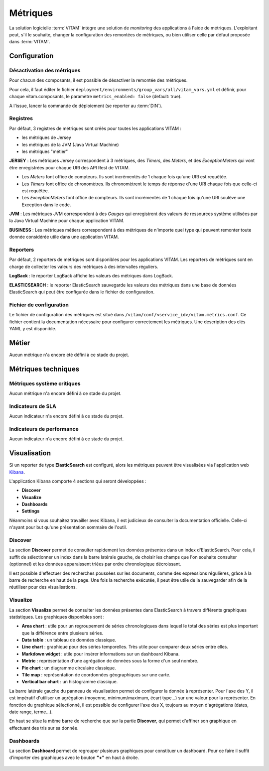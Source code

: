 Métriques
#########

La solution logicielle :term:`VITAM` intègre une solution de `monitoring` des applications à l'aide de métriques.
L'exploitant peut, s'il le souhaite, changer la configuration des remontées de métriques, ou bien utiliser celle par défaut proposée dans :term:`VITAM`.

Configuration
=============

Désactivation des métriques
***************************

Pour chacun des composants, il est possible de désactiver la remontée des métriques.

Pour cela, il faut éditer le fichier ``deployment/environments/group_vars/all/vitam_vars.yml`` et définir, pour chaque vitam.composants, le paramètre ``metrics_enabled: false`` (default: true).

A l'issue, lancer la commande de déploiement (se reporter au :term:`DIN`).

Registres
*********
Par défaut, 3 registres de métriques sont créés pour toutes les applications VITAM :

* les métriques de Jersey
* les métriques de la JVM (Java Virtual Machine)
* les métriques "métier"

**JERSEY** : Les métriques Jersey correspondent à 3 métriques, des *Timers*, des *Meters*, et des *ExceptionMeters* qui vont être enregistrées pour chaque URI des API Rest de VITAM.

- Les *Meters* font office de compteurs. Ils sont incrémentés de 1 chaque fois qu'une URI est requêtée.
- Les *Timers* font office de chronomètres. Ils chronomètrent le temps de réponse d'une URI chaque fois que celle-ci est requêtée.
- Les *ExceptionMeters* font office de compteurs. Ils sont incrémentés de 1 chaque fois qu'une URI soulève une Exception dans le code.

**JVM** : Les métriques JVM correspondent à des *Gauges* qui enregistrent des valeurs de ressources système utilisées par la Java Virtual Machine pour chaque application VITAM.

**BUSINESS** : Les métriques métiers correspondent à des métriques de n'importe quel type qui peuvent remonter toute donnée considérée utile dans une application VITAM.

Reporters
*********
Par défaut, 2 reporters de métriques sont disponibles pour les applications VITAM. Les reporters de métriques sont en charge de collecter les valeurs des métriques à des intervalles réguliers.

**LogBack** : le reporter LogBack affiche les valeurs des métriques dans LogBack.

**ELASTICSEARCH** : le reporter ElasticSearch sauvegarde les valeurs des métriques dans une base de données ElasticSearch qui peut être configurée dans le fichier de configuration.

Fichier de configuration
************************

Le fichier de configuration des métriques est situé dans ``/vitam/conf/<service_id>/vitam.metrics.conf``. Ce fichier contient la documentation nécessaire pour configurer correctement les métriques. Une description des clés YAML y est disponible.

Métier
======

Aucun métrique n'a encore été défini à ce stade du projet.

Métriques techniques
====================

Métriques système critiques
***************************

Aucun métrique n'a encore défini à ce stade du projet.

Indicateurs de SLA
******************

Aucun indicateur n'a encore défini à ce stade du projet.

Indicateurs de performance
**************************

Aucun indicateur n'a encore défini à ce stade du projet.

Visualisation
=============

Si un reporter de type **ElasticSearch** est configuré, alors les métriques peuvent être visualisées via l'application web `Kibana <https://www.elastic.co/fr/products/kibana>`_.

L'application Kibana comporte 4 sections qui seront développées :

- **Discover**
- **Visualize**
- **Dashboards**
- **Settings**

Néanmoins si vous souhaitez travailler avec Kibana, il est judicieux de consulter la documentation officielle. Celle-ci n'ayant pour but qu'une présentation sommaire de l'outil.

.. seealso::
   `Documentation officielle de Kibana <https://www.elastic.co/guide/en/kibana/current/index.html>`_

Discover
********
La section **Discover** permet de consulter rapidement les données présentes dans un index d'ElasticSearch. Pour cela, il suffit de sélectionner un index dans la barre latérale gauche, de choisir les champs que l'on souhaite consulter (optionnel) et les données apparaissent triées par ordre chronologique décroissant.

Il est possible d'effectuer des recherches poussées sur les documents, comme des expressions régulières, grâce à la barre de recherche en haut de la page. Une fois la recherche exécutée, il peut être utile de la sauvegarder afin de la réutiliser pour des visualisations.

.. figure:: images/kibana-discover.*
   :align: center

Visualize
*********
La section **Visualize** permet de consulter les données présentes dans ElasticSearch à travers différents graphiques statistiques. Les graphiques disponibles sont :

- **Area chart** : utile pour un regroupement de séries chronologiques dans lequel le total des séries est plus important que la différence entre plusieurs séries.
- **Data table** : un tableau de données classique.
- **Line chart** : graphique pour des séries temporelles. Très utile pour comparer deux séries entre elles.
- **Markdown widget** : utile pour insérer informations sur un dashboard Kibana.
- **Metric** : représentation d'une agrégation de données sous la forme d'un seul nombre.
- **Pie chart** : un diagramme circulaire classique.
- **Tile map** :  représentation de coordonnées géographiques sur une carte.
- **Vertical bar chart** : un histogramme classique.

La barre latérale gauche du panneau de visualisation permet de configurer la donnée à représenter. Pour l'axe des Y, il est impératif d'utiliser un agrégation (moyenne, minimum/maximum, écart type...) sur une valeur pour la représenter. En fonction du graphique sélectionné, il est possible de configurer l'axe des X, toujours au moyen d'agrégations (dates, date range, terme...).

En haut se situe la même barre de recherche que sur la partie **Discover**, qui permet d'affiner son graphique en effectuant des tris sur sa donnée.

.. figure:: images/kibana-visualization.*
   :align: center

Dashboards
**********
La section **Dashboard** permet de regrouper plusieurs graphiques pour constituer un dashboard. Pour ce faire il suffit d'importer des graphiques avec le bouton **"+"** en haut à droite.

.. figure:: images/kibana-dashboards.*
   :align: center

.. Settings
.. ********

.. à écrire
